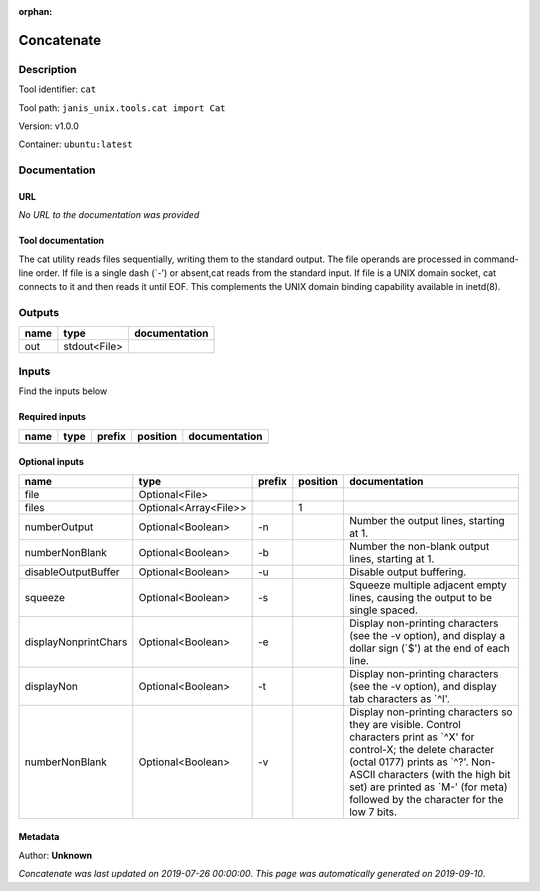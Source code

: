 :orphan:


Concatenate
=================

Description
-------------

Tool identifier: ``cat``

Tool path: ``janis_unix.tools.cat import Cat``

Version: v1.0.0

Container: ``ubuntu:latest``



Documentation
-------------

URL
******
*No URL to the documentation was provided*

Tool documentation
******************
The cat utility reads files sequentially, writing them to the standard output. The file operands are processed in command-line order. If file is a single dash (`-') or absent,cat reads from the standard input. If file is a UNIX domain socket, cat connects to it and then reads it until EOF. This complements the UNIX domain binding capability available in inetd(8).

Outputs
-------
======  ============  ===============
name    type          documentation
======  ============  ===============
out     stdout<File>
======  ============  ===============

Inputs
------
Find the inputs below

Required inputs
***************

======  ======  ========  ==========  ===============
name    type    prefix    position    documentation
======  ======  ========  ==========  ===============
======  ======  ========  ==========  ===============

Optional inputs
***************

====================  =====================  ========  ==========  ==================================================================================================================================================================================================================================================================================
name                  type                   prefix      position  documentation
====================  =====================  ========  ==========  ==================================================================================================================================================================================================================================================================================
file                  Optional<File>
files                 Optional<Array<File>>                     1
numberOutput          Optional<Boolean>      -n                    Number the output lines, starting at 1.
numberNonBlank        Optional<Boolean>      -b                    Number the non-blank output lines, starting at 1.
disableOutputBuffer   Optional<Boolean>      -u                    Disable output buffering.
squeeze               Optional<Boolean>      -s                    Squeeze multiple adjacent empty lines, causing the output to be single spaced.
displayNonprintChars  Optional<Boolean>      -e                    Display non-printing characters (see the -v option), and display a dollar sign (`$') at the end of each line.
displayNon            Optional<Boolean>      -t                    Display non-printing characters (see the -v option), and display tab characters as `^I'.
numberNonBlank        Optional<Boolean>      -v                    Display non-printing characters so they are visible.  Control characters print as `^X' for control-X; the delete character (octal 0177) prints as `^?'.  Non-ASCII characters (with the high bit set) are printed as `M-' (for meta) followed by the character for the low 7 bits.
====================  =====================  ========  ==========  ==================================================================================================================================================================================================================================================================================


Metadata
********

Author: **Unknown**


*Concatenate was last updated on 2019-07-26 00:00:00*.
*This page was automatically generated on 2019-09-10*.
